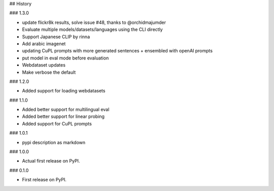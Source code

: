 ## History

### 1.3.0

* update flickr8k results, solve issue #48, thanks to @orchidmajumder
* Evaluate multiple models/datasets/languages using the CLI directly
* Support Japanese CLIP by rinna
* Add arabic imagenet
* updating CuPL prompts with more generated sentences + ensembled with openAI prompts
* put model in eval mode before evaluation
* Webdataset updates
* Make verbose the default

### 1.2.0

* Added support for loading webdatasets

### 1.1.0

* Added better support for multilingual eval
* Added better support for linear probing
* Added support for CuPL prompts

### 1.0.1

* pypi description as markdown

### 1.0.0

* Actual first release on PyPI.


### 0.1.0

* First release on PyPI.
